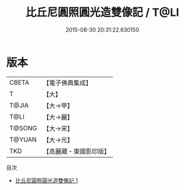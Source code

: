 #+TITLE: 比丘尼圓照圓光造雙像記 / T@LI

#+DATE: 2015-08-30 20:31:22.630150
* 版本
 |     CBETA|【電子佛典集成】|
 |         T|【大】     |
 |     T@JIA|【大→甲】   |
 |      T@LI|【大→麗】   |
 |    T@SONG|【大→宋】   |
 |    T@YUAN|【大→元】   |
 |       TKD|【高麗藏・東國影印版】|
目次
 - [[file:KR6j0385_001.txt][比丘尼圓照圓光造雙像記 1]]
